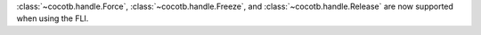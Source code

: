 :class:`~cocotb.handle.Force`, :class:`~cocotb.handle.Freeze`, and :class:`~cocotb.handle.Release` are now supported when using the FLI.
